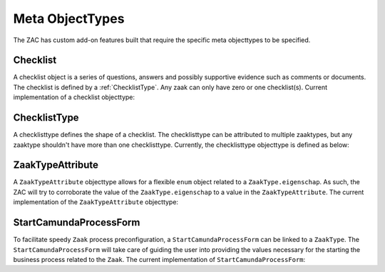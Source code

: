.. _metaobjecttypes:

Meta ObjectTypes
================

The ZAC has custom add-on features built that require the specific meta objecttypes to be specified.

.. _Checklist:

Checklist
---------

A checklist object is a series of questions, answers and possibly supportive evidence such as comments or documents.
The checklist is defined by a :ref:`ChecklistType`.
Any zaak can only have zero or one checklist(s). Current implementation of a checklist objecttype:

.. code-block:: checklist
    {
        "type":"object",
        "title":"Checklist",
        "required":[
            "answers",
            "zaak",
            "meta"
        ],
        "properties":{
            "meta":true,
            "zaak":{
                "type":"string"
            },
            "answers":{
                "type":"array",
                "items":{
                    "type":"object",
                    "title":"ChecklistAnswer",
                    "required":[
                        "question",
                        "answer"
                    ],
                    "properties":{
                        "answer":{
                            "type":"string"
                        },
                        "remarks":{
                            "type":"string"
                        },
                        "document":{
                            "type":"string"
                        },
                        "question":{
                            "type":"string"
                        },
                        "userAssignee":{
                            "type":[
                                "string",
                                "null"
                            ]
                        },
                        "groupAssignee":{
                            "type":[
                                "string",
                                "null"
                            ]
                        }
                    }
                }
            }
        }
    }

.. _ChecklistType:

ChecklistType
-------------

A checklisttype defines the shape of a checklist. The checklisttype can be attributed to multiple zaaktypes, but any zaaktype shouldn't have 
more than one checklisttype. Currently, the checklisttype objecttype is defined as below:

.. code-block:: checklisttype
    {
        "type":"object",
        "title":"ChecklistType",
        "required":[
            "zaaktypeCatalogus",
            "zaaktypeIdentificaties",
            "questions",
            "meta"
        ],
        "properties":{
            "meta":true,
            "questions":{
                "type":"array",
                "items":{
                    "type":"object",
                    "title":"ChecklistQuestion",
                    "required":[
                        "question",
                        "choices",
                        "order"
                    ],
                    "properties":{
                        "order":{
                            "type":"integer"
                        },
                        "choices":{
                            "type":"array",
                            "items":{
                                "type":"object",
                                "properties":{
                                    "name":{
                                        "type":"string"
                                    },
                                    "value":{
                                        "type":"string"
                                    }
                                }
                            }
                        },
                        "question":{
                            "type":"string"
                        }
                    }
                }
            },
            "zaaktypeCatalogus":{
                "type":"string"
            },
            "zaaktypeIdentificaties":{
                "type":"array",
                "items":{
                    "type":"string"
                }
            }
        }
    }


.. _ZaakTypeAttribute:

ZaakTypeAttribute
-----------------

A ``ZaakTypeAttribute`` objecttype allows for a flexible ``enum`` object related to a ``ZaakType.eigenschap``.
As such, the ZAC will try to corroborate the value of the ``ZaakType.eigenschap`` to a value in the ``ZaakTypeAttribute``.
The current implementation of the ``ZaakTypeAttribute`` objecttype:

.. code-block:: zaaktypeattribute
    {
        "type":"object",
        "title":"ZaaktypeAttributen",
        "required":[
            "naam",
            "waarde",
            "zaaktypeIdentificaties",
            "zaaktypeCatalogus",
            "meta"
        ],
        "properties":{
            "enum":{
                "type":"array",
                "items":{
                    "type":"string"
                }
            },
            "meta":true,
            "naam":{
                "type":"string"
            },
            "waarde":{
                "type":"string"
            },
            "zaaktypeCatalogus":{
                "type":"string"
            },
            "zaaktypeIdentificaties":{
                "type":"array",
                "items":{
                    "type":"string"
                }
            }
        }
    }

.. _StartCamundaProcessForm:

StartCamundaProcessForm
-----------------------

To facilitate speedy ``Zaak`` process preconfiguration, a ``StartCamundaProcessForm`` can be linked to a ``ZaakType``.
The ``StartCamundaProcessForm`` will take care of guiding the user into providing the values necessary for the starting the business process related to the ``Zaak``.
The current implementation of ``StartCamundaProcessForm``:

.. code-block:: startcamundaprocessform
    {
        "type":"object",
        "title":"StartCamundaProcessForm",
        "required":[
            "meta",
            "zaaktypeCatalogus",
            "zaaktypeIdentificaties",
            "camundaProcessDefinitionKey",
            "processEigenschappen",
            "processRollen",
            "processInformatieObjecten"
        ],
        "properties":{
            "meta":true,
            "processRollen":{
                "type":"array",
                "items":{
                    "type":"object",
                    "title":"processRol",
                    "required":[
                        "roltypeOmschrijving",
                        "betrokkeneType",
                        "label",
                        "required",
                        "order"
                    ],
                    "properties":{
                        "label":{
                            "type":"string"
                        },
                        "order":{
                            "type":"integer"
                        },
                        "required":{
                            "type":"boolean"
                        },
                        "betrokkeneType":{
                            "enum":[
                                "natuurlijk_persoon",
                                "niet_natuurlijk_persoon",
                                "vestiging",
                                "organisatorische_eenheid",
                                "medewerker"
                            ],
                            "type":"string"
                        },
                        "roltypeOmschrijving":{
                            "type":"string"
                        }
                    }
                }
            },
            "zaaktypeCatalogus":{
                "type":"string"
            },
            "processEigenschappen":{
                "type":"array",
                "items":{
                    "type":"object",
                    "title":"processEigenschap",
                    "required":[
                        "eigenschapnaam",
                        "label",
                        "default",
                        "required",
                        "order"
                    ],
                    "properties":{
                        "label":{
                            "type":"string"
                        },
                        "order":{
                            "type":"integer"
                        },
                        "default":{
                            "type":"string"
                        },
                        "required":{
                            "type":"boolean"
                        },
                        "eigenschapnaam":{
                            "type":"string"
                        }
                    }
                }
            },
            "zaaktypeIdentificaties":{
                "type":"array",
                "items":{
                    "type":"string"
                }
            },
            "processInformatieObjecten":{
                "type":"array",
                "items":{
                    "type":"object",
                    "title":"processInformatieObject",
                    "required":[
                        "informatieobjecttypeOmschrijving",
                        "allowMultiple",
                        "label",
                        "required",
                        "order"
                    ],
                    "properties":{
                        "label":{
                            "type":"string"
                        },
                        "order":{
                            "type":"integer"
                        },
                        "required":{
                            "type":"boolean"
                        },
                        "allowMultiple":{
                            "type":"boolean"
                        },
                        "informatieobjecttypeOmschrijving":{
                            "type":"string"
                        }
                    }
                }
            }
        }
    }